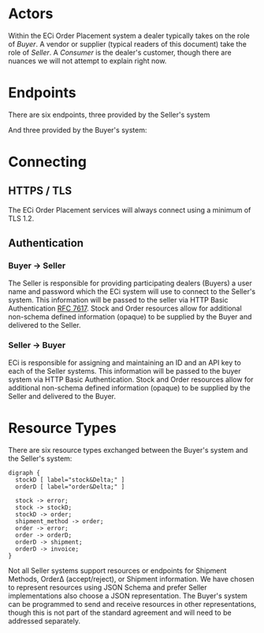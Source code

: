 # -*- mode: org -*-

#+OPTIONS: toc:nil
#+PROPERTY: mkdirp yes

* Actors

Within the ECi Order Placement system a dealer typically takes on the role of
/Buyer/. A vendor or supplier (typical readers of this document) take the role of
/Seller/. A /Consumer/ is the dealer's customer, though there are nuances we will
not attempt to explain right now.

#+BEGIN_SRC plantuml :file ./images/buyer-usecases.puml.png :exports results
@startuml sequence-buyer2seller.png
Buyer -> (Place Order)
Buyer -> (Select Shipment Method)
Buyer -> (Stock, Cost, Date)
@enduml
#+END_SRC

#+BEGIN_SRC plantuml :file ./images/seller-usecases.puml.png :exports results
@startuml sequence-buyer2seller.png
Seller -> (Invoice Shipment)
Seller -> (Announce Shipment)
Seller -> (Accept Order)
Seller -> (Reject Order)
@enduml
#+END_SRC

#+BEGIN_SRC plantuml :file ./images/consumer-usecases.puml.png :exports results
@startuml sequence-buyer2seller.png
Consumer -> (Todo)
@enduml
#+END_SRC

* Endpoints

There are six endpoints, three provided by the Seller's system

#+BEGIN_SRC plantuml :file ./images/sequence-buyer2seller.puml.png :exports results
@startuml sequence-buyer2seller.png
Buyer -> Seller: [ POST ] stock
Buyer -> Seller: [ GET ] shipment methods
Buyer -> Seller: [ POST ] order
@enduml
#+END_SRC

And three provided by the Buyer's system:

#+BEGIN_SRC plantuml :file ./images/sequence-seller2buyer.puml.png :exports results
@startuml sequence-seller2buyer.png
Seller -> Buyer: [ POST ] order<U+0394> | error
Seller -> Buyer: [ POST ] shipment
Seller -> Buyer: [ POST ] invoice
@enduml
#+END_SRC

* Connecting

** HTTPS / TLS

The ECi Order Placement services will always connect using a minimum of TLS 1.2.

** Authentication

*** Buyer -> Seller

The Seller is responsible for providing participating dealers (Buyers) a user name
and password which the ECi system will use to connect to the Seller's system. This
information will be passed to the seller via HTTP Basic Authentication [[http://www.rfc-editor.org/info/rfc7617][RFC 7617]].
Stock and Order resources allow for additional non-schema defined information
(opaque) to be supplied by the Buyer and delivered to the Seller.

*** Seller -> Buyer
ECi is responsible for assigning and maintaining an ID and an API key to each of
the Seller systems. This information will be passed to the buyer system via HTTP
Basic Authentication. Stock and Order resources allow for additional non-schema
defined information (opaque) to be supplied by the Seller and delivered to the Buyer.

* Resource Types

There are six resource types exchanged between the Buyer's system and the Seller's system:

#+BEGIN_SRC dot cmdline: -Kdot -Tpng :file ./images/resource-types.dot.png
  digraph {
    stockD [ label="stock&Delta;" ]
    orderD [ label="order&Delta;" ]

    stock -> error;
    stock -> stockD;
    stockD -> order;
    shipment_method -> order;
    order -> error;
    order -> orderD;
    orderD -> shipment;
    orderD -> invoice;
  }
#+END_SRC

Not all Seller systems support resources or endpoints for Shipment Methods, Order\Delta
(accept/reject), or Shipment information. We have chosen to represent resources using
JSON Schema and prefer Seller implementations also choose a JSON representation. The
Buyer's system can be programmed to send and receive resources in other representations,
though this is not part of the standard agreement and will need to be addressed separately.
